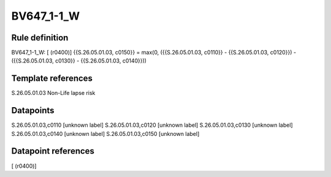 ===========
BV647_1-1_W
===========

Rule definition
---------------

BV647_1-1_W: [ (r0400)] {{S.26.05.01.03, c0150}} = max(0, ({{S.26.05.01.03, c0110}} - {{S.26.05.01.03, c0120}}) - ({{S.26.05.01.03, c0130}} - {{S.26.05.01.03, c0140}}))


Template references
-------------------

S.26.05.01.03 Non-Life lapse risk


Datapoints
----------

S.26.05.01.03,c0110 [unknown label]
S.26.05.01.03,c0120 [unknown label]
S.26.05.01.03,c0130 [unknown label]
S.26.05.01.03,c0140 [unknown label]
S.26.05.01.03,c0150 [unknown label]


Datapoint references
--------------------

[ (r0400)]